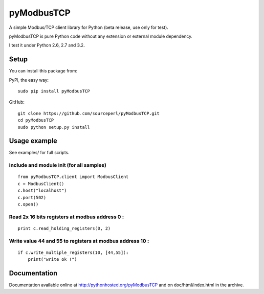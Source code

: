 pyModbusTCP
===========

A simple Modbus/TCP client library for Python (beta release, use only for
test).

pyModbusTCP is pure Python code without any extension or external module
dependency.

I test it under Python 2.6, 2.7 and 3.2.

Setup
-----

You can install this package from:

PyPI, the easy way:

::

    sudo pip install pyModbusTCP  

GitHub:

::

    git clone https://github.com/sourceperl/pyModbusTCP.git  
    cd pyModbusTCP  
    sudo python setup.py install  

Usage example
-------------

See examples/ for full scripts.

include and module init (for all samples)
~~~~~~~~~~~~~~~~~~~~~~~~~~~~~~~~~~~~~~~~~

::

    from pyModbusTCP.client import ModbusClient
    c = ModbusClient()
    c.host("localhost")
    c.port(502)
    c.open()

Read 2x 16 bits registers at modbus address 0 :
~~~~~~~~~~~~~~~~~~~~~~~~~~~~~~~~~~~~~~~~~~~~~~~

::

    print c.read_holding_registers(0, 2)

Write value 44 and 55 to registers at modbus address 10 :
~~~~~~~~~~~~~~~~~~~~~~~~~~~~~~~~~~~~~~~~~~~~~~~~~~~~~~~~~

::

    if c.write_multiple_registers(10, [44,55]):
        print("write ok !")

Documentation
-------------

Documentation available online at http://pythonhosted.org/pyModbusTCP and on
doc/html/index.html in the archive.
